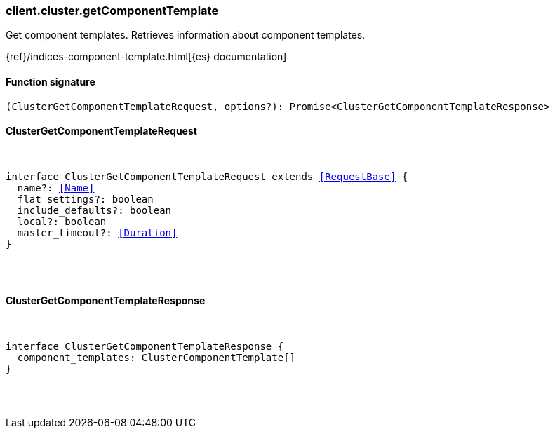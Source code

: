 [[reference-cluster-get_component_template]]

////////
===========================================================================================================================
||                                                                                                                       ||
||                                                                                                                       ||
||                                                                                                                       ||
||        ██████╗ ███████╗ █████╗ ██████╗ ███╗   ███╗███████╗                                                            ||
||        ██╔══██╗██╔════╝██╔══██╗██╔══██╗████╗ ████║██╔════╝                                                            ||
||        ██████╔╝█████╗  ███████║██║  ██║██╔████╔██║█████╗                                                              ||
||        ██╔══██╗██╔══╝  ██╔══██║██║  ██║██║╚██╔╝██║██╔══╝                                                              ||
||        ██║  ██║███████╗██║  ██║██████╔╝██║ ╚═╝ ██║███████╗                                                            ||
||        ╚═╝  ╚═╝╚══════╝╚═╝  ╚═╝╚═════╝ ╚═╝     ╚═╝╚══════╝                                                            ||
||                                                                                                                       ||
||                                                                                                                       ||
||    This file is autogenerated, DO NOT send pull requests that changes this file directly.                             ||
||    You should update the script that does the generation, which can be found in:                                      ||
||    https://github.com/elastic/elastic-client-generator-js                                                             ||
||                                                                                                                       ||
||    You can run the script with the following command:                                                                 ||
||       npm run elasticsearch -- --version <version>                                                                    ||
||                                                                                                                       ||
||                                                                                                                       ||
||                                                                                                                       ||
===========================================================================================================================
////////

[discrete]
=== client.cluster.getComponentTemplate

Get component templates. Retrieves information about component templates.

{ref}/indices-component-template.html[{es} documentation]

[discrete]
==== Function signature

[source,ts]
----
(ClusterGetComponentTemplateRequest, options?): Promise<ClusterGetComponentTemplateResponse>
----

[discrete]
==== ClusterGetComponentTemplateRequest

[pass]
++++
<pre>
++++
interface ClusterGetComponentTemplateRequest extends <<RequestBase>> {
  name?: <<Name>>
  flat_settings?: boolean
  include_defaults?: boolean
  local?: boolean
  master_timeout?: <<Duration>>
}

[pass]
++++
</pre>
++++
[discrete]
==== ClusterGetComponentTemplateResponse

[pass]
++++
<pre>
++++
interface ClusterGetComponentTemplateResponse {
  component_templates: ClusterComponentTemplate[]
}

[pass]
++++
</pre>
++++
